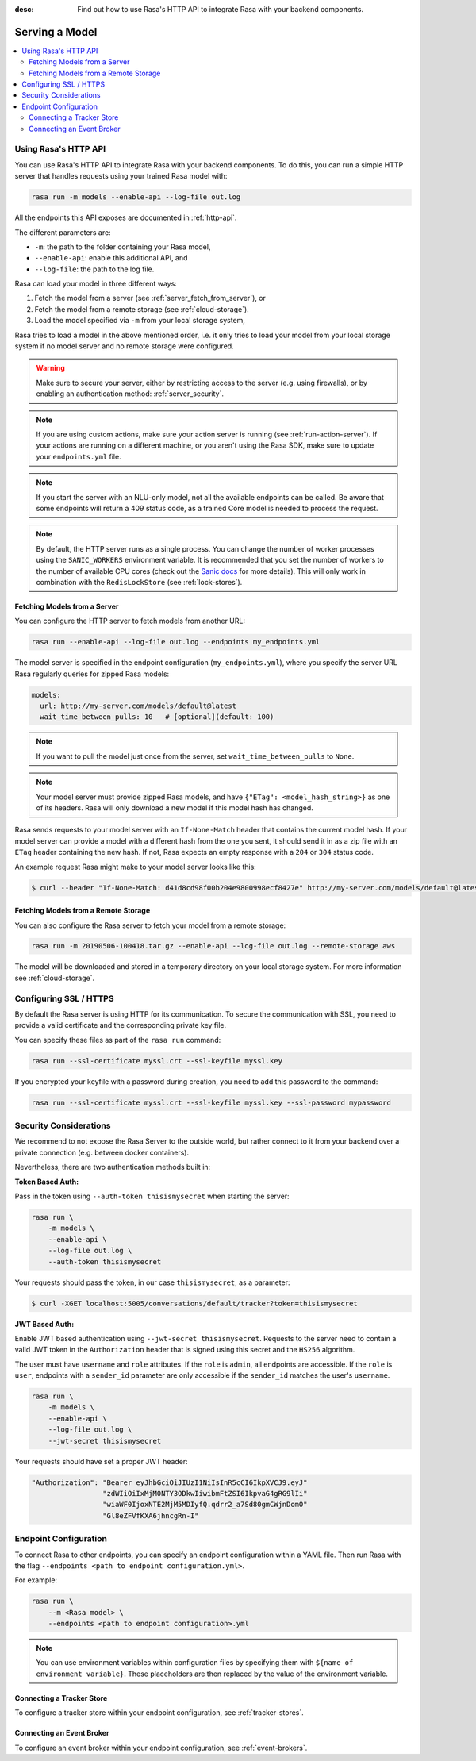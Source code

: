 :desc: Find out how to use Rasa's HTTP API to integrate Rasa
       with your backend components.

.. _serving-a-model:

Serving a Model
==================

.. edit-link::

.. contents::
   :local:

Using Rasa's HTTP API
--------------------------

You can use Rasa's HTTP API to integrate Rasa with your backend components. 
To do this, you can run a simple HTTP server that handles requests using your
trained Rasa model with:

.. code-block:: bash

    rasa run -m models --enable-api --log-file out.log

All the endpoints this API exposes are documented in :ref:`http-api`.

The different parameters are:

- ``-m``: the path to the folder containing your Rasa model,
- ``--enable-api``: enable this additional API, and
- ``--log-file``: the path to the log file.

Rasa can load your model in three different ways:

1. Fetch the model from a server (see :ref:`server_fetch_from_server`), or
2. Fetch the model from a remote storage (see :ref:`cloud-storage`).
3. Load the model specified via ``-m`` from your local storage system,

Rasa tries to load a model in the above mentioned order, i.e. it only tries to load your model from your local
storage system if no model server and no remote storage were configured.

.. warning::

    Make sure to secure your server, either by restricting access to the server (e.g. using firewalls), or
    by enabling an authentication method: :ref:`server_security`.


.. note::

    If you are using custom actions, make sure your action server is
    running (see :ref:`run-action-server`). If your actions are running
    on a different machine, or you aren't using the Rasa SDK, make sure
    to update your ``endpoints.yml`` file.


.. note::

    If you start the server with an NLU-only model, not all the available endpoints
    can be called. Be aware that some endpoints will return a 409 status code, as a trained
    Core model is needed to process the request.


.. note::

    By default, the HTTP server runs as a single process. You can change the number
    of worker processes using the ``SANIC_WORKERS`` environment variable. It is
    recommended that you set the number of workers to the number of available CPU cores
    (check out the
    `Sanic docs <https://sanic.readthedocs.io/en/latest/sanic/deploying.html#workers>`_
    for more details). This will only work in combination with the
    ``RedisLockStore`` (see :ref:`lock-stores`).


.. _server_fetch_from_server:

Fetching Models from a Server
~~~~~~~~~~~~~~~~~~~~~~~~~~~~~

You can configure the HTTP server to fetch models from another URL:

.. code-block:: bash

    rasa run --enable-api --log-file out.log --endpoints my_endpoints.yml

The model server is specified in the endpoint configuration
(``my_endpoints.yml``), where you specify the server URL Rasa
regularly queries for zipped Rasa models:

.. code-block:: yaml

    models:
      url: http://my-server.com/models/default@latest
      wait_time_between_pulls: 10   # [optional](default: 100)

.. note::

    If you want to pull the model just once from the server, set
    ``wait_time_between_pulls`` to ``None``.

.. note::

    Your model server must provide zipped Rasa models, and have
    ``{"ETag": <model_hash_string>}`` as one of its headers. Rasa will
    only download a new model if this model hash has changed.

Rasa sends requests to your model server with an ``If-None-Match``
header that contains the current model hash. If your model server can
provide a model with a different hash from the one you sent, it should send it
in as a zip file with an ``ETag`` header containing the new hash. If not, Rasa
expects an empty response with a ``204`` or ``304`` status code.

An example request Rasa might make to your model server looks like this:

.. code-block:: bash

      $ curl --header "If-None-Match: d41d8cd98f00b204e9800998ecf8427e" http://my-server.com/models/default@latest


.. _server_fetch_from_remote_storage:

Fetching Models from a Remote Storage
~~~~~~~~~~~~~~~~~~~~~~~~~~~~~~~~~~~~~

You can also configure the Rasa server to fetch your model from a remote storage:

.. code-block:: bash

    rasa run -m 20190506-100418.tar.gz --enable-api --log-file out.log --remote-storage aws

The model will be downloaded and stored in a temporary directory on your local storage system.
For more information see :ref:`cloud-storage`.

.. _server_ssl:

Configuring SSL / HTTPS
-----------------------

By default the Rasa server is using HTTP for its communication. To secure the
communication with SSL, you need to provide a valid certificate and the corresponding
private key file.

You can specify these files as part of the ``rasa run`` command:

.. code-block:: bash

    rasa run --ssl-certificate myssl.crt --ssl-keyfile myssl.key

If you encrypted your keyfile with a password during creation, you need to add
this password to the command:

.. code-block:: bash

    rasa run --ssl-certificate myssl.crt --ssl-keyfile myssl.key --ssl-password mypassword


.. _server_security:

Security Considerations
-----------------------

We recommend to not expose the Rasa Server to the outside world, but
rather connect to it from your backend over a private connection (e.g.
between docker containers).

Nevertheless, there are two authentication methods built in:

**Token Based Auth:**

Pass in the token using ``--auth-token thisismysecret`` when starting
the server:

.. code-block:: bash

    rasa run \
        -m models \
        --enable-api \
        --log-file out.log \
        --auth-token thisismysecret

Your requests should pass the token, in our case ``thisismysecret``,
as a parameter:

.. code-block:: bash

    $ curl -XGET localhost:5005/conversations/default/tracker?token=thisismysecret

**JWT Based Auth:**

Enable JWT based authentication using ``--jwt-secret thisismysecret``.
Requests to the server need to contain a valid JWT token in
the ``Authorization`` header that is signed using this secret
and the ``HS256`` algorithm.

The user must have ``username`` and ``role`` attributes.
If the ``role`` is ``admin``, all endpoints are accessible.
If the ``role`` is ``user``, endpoints with a ``sender_id`` parameter are only accessible
if the ``sender_id`` matches the user's ``username``.

.. code-block:: bash

    rasa run \
        -m models \
        --enable-api \
        --log-file out.log \
        --jwt-secret thisismysecret


Your requests should have set a proper JWT header:

.. code-block:: text

    "Authorization": "Bearer eyJhbGciOiJIUzI1NiIsInR5cCI6IkpXVCJ9.eyJ"
                     "zdWIiOiIxMjM0NTY3ODkwIiwibmFtZSI6IkpvaG4gRG9lIi"
                     "wiaWF0IjoxNTE2MjM5MDIyfQ.qdrr2_a7Sd80gmCWjnDomO"
                     "Gl8eZFVfKXA6jhncgRn-I"




Endpoint Configuration
----------------------

To connect Rasa to other endpoints, you can specify an endpoint
configuration within a YAML file.
Then run Rasa with the flag
``--endpoints <path to endpoint configuration.yml>``.

For example:

.. code-block:: bash

    rasa run \
        --m <Rasa model> \
        --endpoints <path to endpoint configuration>.yml

.. note::
    You can use environment variables within configuration files by specifying them with ``${name of environment variable}``.
    These placeholders are then replaced by the value of the environment variable.

Connecting a Tracker Store
~~~~~~~~~~~~~~~~~~~~~~~~~~

To configure a tracker store within your endpoint configuration,
see :ref:`tracker-stores`.

Connecting an Event Broker
~~~~~~~~~~~~~~~~~~~~~~~~~~

To configure an event broker within your endpoint configuration,
see :ref:`event-brokers`.

